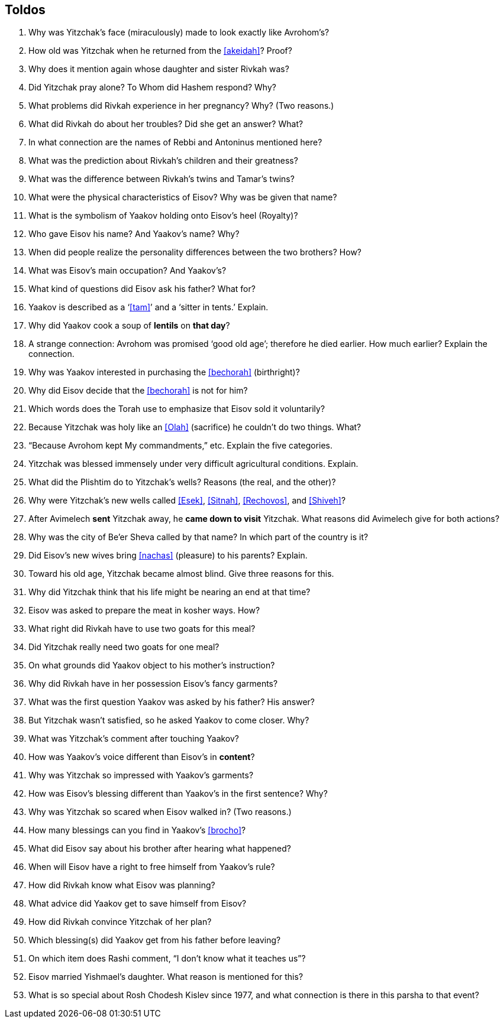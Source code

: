 [#toldos]
== Toldos

. Why was Yitzchak’s face (miraculously) made to look exactly like Avrohom’s?

. How old was Yitzchak when he returned from the <<akeidah>>? Proof?

. Why does it mention again whose daughter and sister Rivkah was?

. Did Yitzchak pray alone? To Whom did Hashem respond? Why?

. What problems did Rivkah experience in her pregnancy? Why? (Two reasons.)

. What did Rivkah do about her troubles? Did she get an answer? What?

. In what connection are the names of Rebbi and Antoninus mentioned here?

. What was the prediction about Rivkah’s children and their greatness?

. What was the difference between Rivkah’s twins and Tamar’s twins?

. What were the physical characteristics of Eisov? Why was be given that name?

. What is the symbolism of Yaakov holding onto Eisov’s heel (Royalty)?

. Who gave Eisov his name? And Yaakov’s name? Why?

. When did people realize the personality differences between the two brothers? How?

. What was Eisov’s main occupation? And Yaakov’s?

. What kind of questions did Eisov ask his father? What for?

. Yaakov is described as a ‘<<tam>>’ and a ‘sitter in tents.’ Explain.

. Why did Yaakov cook a soup of *lentils* on *that day*?

. A strange connection: Avrohom was promised ‘good old age’; therefore he died earlier. How much earlier? Explain the connection.

. Why was Yaakov interested in purchasing the <<bechorah>> (birthright)?

. Why did Eisov decide that the <<bechorah>> is not for him?

. Which words does the Torah use to emphasize that Eisov sold it voluntarily?

. Because Yitzchak was holy like an <<Olah>> (sacrifice) he couldn’t do two things. What?

. “Because Avrohom kept My commandments,” etc. Explain the five categories.

. Yitzchak was blessed immensely under very difficult agricultural conditions. Explain.

. What did the Plishtim do to Yitzchak’s wells? Reasons (the real, and the other)?

. Why were Yitzchak’s new wells called <<Esek>>, <<Sitnah>>, <<Rechovos>>, and <<Shiveh>>?

. After Avimelech *sent* Yitzchak away, he *came down to visit* Yitzchak. What reasons did Avimelech
give for both actions?

. Why was the city of Be’er Sheva called by that name? In which part of the country is it?

. Did Eisov’s new wives bring <<nachas>> (pleasure) to his parents? Explain.

. Toward his old age, Yitzchak became almost blind. Give three reasons for this.

. Why did Yitzchak think that his life might be nearing an end at that time?

. Eisov was asked to prepare the meat in kosher ways. How?

. What right did Rivkah have to use two goats for this meal?

. Did Yitzchak really need two goats for one meal?

. On what grounds did Yaakov object to his mother’s instruction?

. Why did Rivkah have in her possession Eisov’s fancy garments?

. What was the first question Yaakov was asked by his father? His answer?

. But Yitzchak wasn’t satisfied, so he asked Yaakov to come closer. Why?

. What was Yitzchak’s comment after touching Yaakov?

. How was Yaakov’s voice different than Eisov’s in *content*?

. Why was Yitzchak so impressed with Yaakov’s garments?

. How was Eisov’s blessing different than Yaakov’s in the first sentence? Why?

. Why was Yitzchak so scared when Eisov walked in? (Two reasons.)

. How many blessings can you find in Yaakov’s <<brocho>>?

. What did Eisov say about his brother after hearing what happened?

. When will Eisov have a right to free himself from Yaakov’s rule?

. How did Rivkah know what Eisov was planning?

. What advice did Yaakov get to save himself from Eisov?

. How did Rivkah convince Yitzchak of her plan?

. Which blessing(s) did Yaakov get from his father before leaving?

. On which item does Rashi comment, “I don’t know what it teaches us”?

. Eisov married Yishmael’s daughter. What reason is mentioned for this?

. What is so special about Rosh Chodesh Kislev since 1977, and what connection is there in this parsha to that event?
